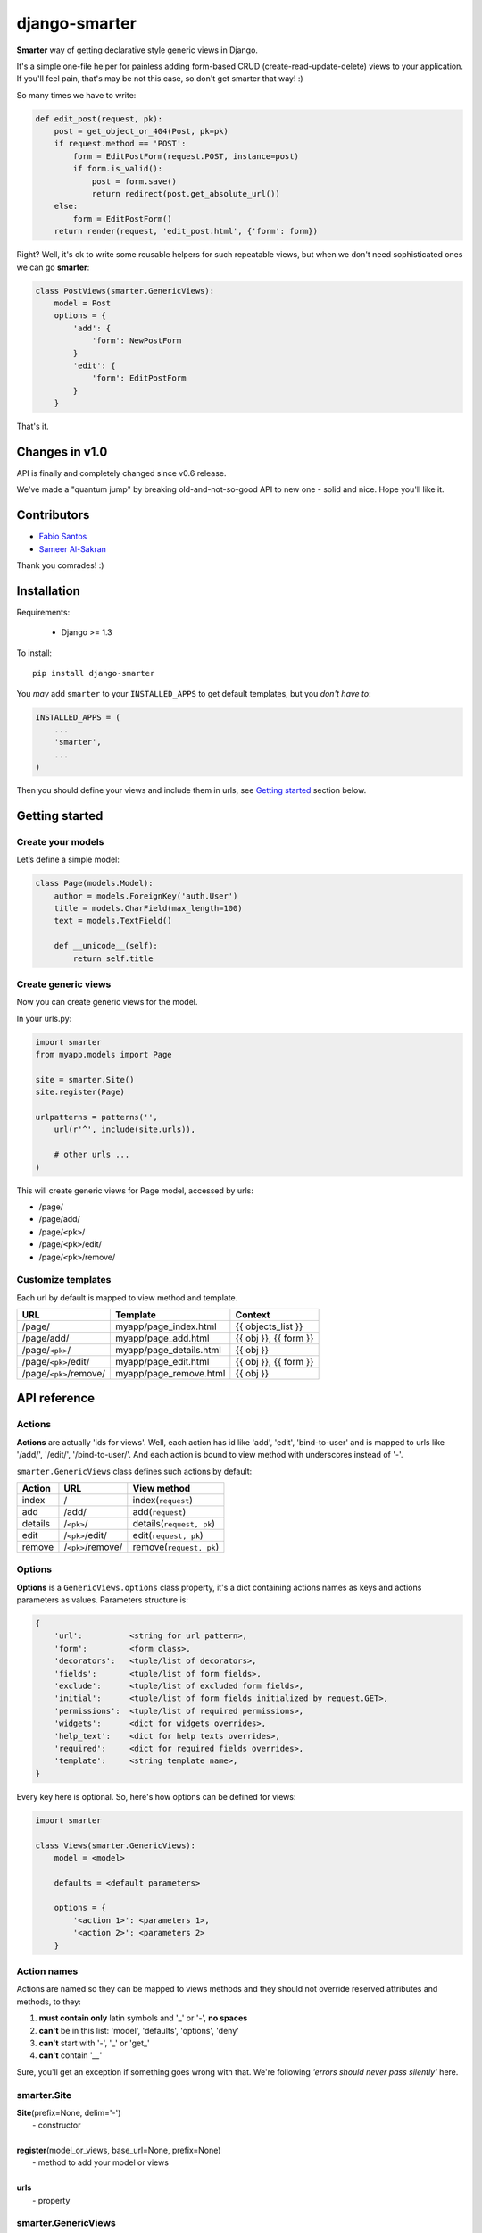 django-smarter
==============

**Smarter** way of getting declarative style generic views in Django.

It's a simple one-file helper for painless adding form-based CRUD (create-read-update-delete) views to your application. If you'll feel pain, that's may be not this case, so don't get smarter that way! :)

So many times we have to write:

.. sourcecode:: python

    def edit_post(request, pk):
        post = get_object_or_404(Post, pk=pk)
        if request.method == 'POST':
            form = EditPostForm(request.POST, instance=post)
            if form.is_valid():
                post = form.save()
                return redirect(post.get_absolute_url())
        else:
            form = EditPostForm()
        return render(request, 'edit_post.html', {'form': form})

Right? Well, it's ok to write some reusable helpers for such repeatable views, but when we don't need sophisticated ones we can go **smarter**:

.. sourcecode:: python

    class PostViews(smarter.GenericViews):
        model = Post
        options = {
            'add': {
                'form': NewPostForm
            }
            'edit': {
                'form': EditPostForm
            }
        }

That's it.


Changes in v1.0
---------------

API is finally and completely changed since v0.6 release.

We've made a "quantum jump" by breaking old-and-not-so-good API to new one - solid and nice. Hope you'll like it.


Contributors
------------

* `Fabio Santos <https://github.com/fabiosantoscode>`_
* `Sameer Al-Sakran <https://github.com/salsakran>`_

Thank you comrades! :)

Installation
------------

Requirements:

    - Django >= 1.3

To install::
    
    pip install django-smarter

You *may* add ``smarter`` to your ``INSTALLED_APPS`` to get default templates, but you *don't have to*:

.. sourcecode:: python

    INSTALLED_APPS = (
        ...
        'smarter',
        ...
    )

Then you should define your views and include them in urls, see `Getting started`_ section below.


Getting started
---------------

Create your models
~~~~~~~~~~~~~~~~~~

Let’s define a simple model:

.. code:: python

    class Page(models.Model):
        author = models.ForeignKey('auth.User')
        title = models.CharField(max_length=100)
        text = models.TextField()

        def __unicode__(self):
            return self.title

Create generic views
~~~~~~~~~~~~~~~~~~~~

Now you can create generic views for the model.

In your urls.py:

.. code:: python

    import smarter
    from myapp.models import Page

    site = smarter.Site()
    site.register(Page)

    urlpatterns = patterns('',
        url(r'^', include(site.urls)),

        # other urls ...
    )

This will create generic views for Page model, accessed by urls:

- /page/
- /page/add/
- /page/``<pk>``/
- /page/``<pk>``/edit/
- /page/``<pk>``/remove/

Customize templates
~~~~~~~~~~~~~~~~~~~

Each url by default is mapped to view method and template.

======================  ======================= =====================
         URL                    Template                Context
======================  ======================= =====================
/page/                  myapp/page_index.html   {{ objects_list }}
/page/add/              myapp/page_add.html     {{ obj }}, {{ form }}
/page/``<pk>``/         myapp/page_details.html {{ obj }}
/page/``<pk>``/edit/    myapp/page_edit.html    {{ obj }}, {{ form }}
/page/``<pk>``/remove/  myapp/page_remove.html  {{ obj }}
======================  ======================= =====================


API reference
-------------

Actions
~~~~~~~

**Actions** are actually 'ids for views'. Well, each action has id like 'add', 'edit', 'bind-to-user' and is mapped to urls like '/add/', '/edit/', '/bind-to-user/'. And each action is bound to view method with underscores instead of '-'.

``smarter.GenericViews`` class defines such actions by default:

=======     =================   =========================
Action      URL                 View method
=======     =================   =========================
index       /                   index(``request``)
add         /add/               add(``request``)
details     /``<pk>``/          details(``request, pk``)
edit        /``<pk>``/edit/     edit(``request, pk``)
remove      /``<pk>``/remove/   remove(``request, pk``)
=======     =================   =========================


Options
~~~~~~~

**Options** is a ``GenericViews.options`` class property, it's a dict containing actions names as keys and actions parameters as values. Parameters structure is:

.. sourcecode:: python

    {
        'url':          <string for url pattern>,
        'form':         <form class>,
        'decorators':   <tuple/list of decorators>,
        'fields':       <tuple/list of form fields>,
        'exclude':      <tuple/list of excluded form fields>,
        'initial':      <tuple/list of form fields initialized by request.GET>,
        'permissions':  <tuple/list of required permissions>,
        'widgets':      <dict for widgets overrides>,
        'help_text':    <dict for help texts overrides>,
        'required':     <dict for required fields overrides>,
        'template':     <string template name>,
    }

Every key here is optional. So, here's how options can be defined for views:

.. sourcecode:: python

    import smarter

    class Views(smarter.GenericViews):
        model = <model>

        defaults = <default parameters>

        options = {
            '<action 1>': <parameters 1>,
            '<action 2>': <parameters 2>
        }

Action names
~~~~~~~~~~~~

Actions are named so they can be mapped to views methods and they should not override reserved attributes and methods, to they:

1. **must contain only** latin symbols and '_' or '-', **no spaces**
2. **can't** be in this list: 'model', 'defaults', 'options', 'deny'
3. **can't** start with '-', '_' or 'get\_'
4. **can't** contain '`__`'

Sure, you'll get an exception if something goes wrong with that. We're following `'errors should never pass silently'` here.

smarter.Site
~~~~~~~~~~~~

| **Site**\(prefix=None, delim='-')
|  - constructor
|
| **register**\(model_or_views, base_url=None, prefix=None)
|  - method to add your model or views
|
| **urls**
|  - property

smarter.GenericViews
~~~~~~~~~~~~~~~~~~~~

| **model**
|  - class property, model class for views
|
| **defaults**
|  - class property, dict with default options applied to all actions until being overriden by ``options``
|
| **options**
|  - class property, dict for views configration, each key corresponds to single action like 'add', 'edit', 'remove' etc.
|
| **deny**\(``request, message=None``)
|  - method, is called when action is not permitted for user, raises ``PermissionDenied`` exception or can return ``HttpResponse`` object
|
| **get_url**\(``action, *args, **kwargs``)
|  - method, returns url for given action name
|
| **get_form**\(``request, **kwargs``)
|  - method, returns form for request
|
| **get_object**\(``request, **kwargs``)
|  - method, returns single object for request
|
| **get_objects_list**\(``request, **kwargs``)
|  - method, returns objects for request
|
| **get_template**\(``request_or_action``)
|  - method, returns template name or sequence of template names by action name or per-request
|
| **<action>**\(``request, **kwargs``)
|  - method, 1st (starting) handler in default pipeline
|
| **<action>__perm**\(``request, **kwargs``)
|  - method, 2nd handler in default pipeline, checks permissions
|
| **<action>__form**\(``request, **kwargs``)
|  - method, 3rd handler in default pipeline, manages form processing
|
| **<action>__save**\(``request, form, **kwargs``)
|  - method, called from **<action>__form** when form is ready to save, saves the form and returns saved instance
|
| **<action>__done**\(``request, **kwargs``)
|  - method, 4th (last) view handler in default pipeline, performs render or redirect

Pipeline
~~~~~~~~

Each action like 'add', 'edit' or 'remove' is a **pipeline**: a sequence (list) of methods called one after another. A result of each method is passed to the next one.

The result is either **None** or **dict** or **HttpResponse** object:

1. **None** - result from previous pipeline method is used for next one,
2. **dict** - result is passed to next pipeline method,
3. **HttpResponse** - returned immidiately as view response.

For example, '**edit**' action pipeline is:

==========  =====================================  =============================================
  Method               Parameters                                 Result
==========  =====================================  =============================================
edit        ``request, pk``                        {'instance': instance}
edit__perm  ``request, instance=None, **kwargs``   None or PermissionDenied exception is raised
edit__form  ``request, instance=None, **kwargs``   {'instance': instance} *(success)*
                                                   or {'form': 'form'} *(fail)*
edit__done  ``request, instance=None, form=None``  render template or redirect to
                                                   ``instance.get_absolute_url()``
==========  =====================================  =============================================

Note, that in general you won't need to redefine pipeline methods, as in many cases custom behavior can be reached with declarative style using **options**. If you're going too far with overriding views, that may mean you'd better write some views from scratch separate from "smarter".

But for deeper understanding here's an example of custom pipeline for 'edit' action:

.. sourcecode:: python

    import smarter

    class PageViews(smarter.GenericViews):
        model = Page

        def edit(request, pk=None):
            # Custom initial title
            initial = {'title': request.GET.get('title': '')}
            return {
                'initial': initial,
                'instance': self.get_object(pk=pk),
            }

        def edit__perm(request, **kwargs):
            # Custom permission check
            instance = kwargs['instance']
            if instance.author != request.user:
                return self.deny(request)

        def edit__form(request, **kwargs):
            # Actually, nothing custom here, it's totally generic
            form = self.get_form(request, **kwargs)
            if form.is_valid():
                return {'instance': self.edit__save(request, form, **kwargs)}
            else:
                return {'form': form}

        def edit__done(request, instance=None, form=None):
            # Custom redirect to pages index on success
            if instance:
                # Success, redirecting!
                return redirect(self.get_url('index'))
            else:
                # Fail, form has errors
                return render(request, self.get_template(request), {'form': form})


Lightweight example
-------------------

...


Complete example
----------------

| You may look at complete example source here:
| https://github.com/05bit/django-smarter/tree/master/example
